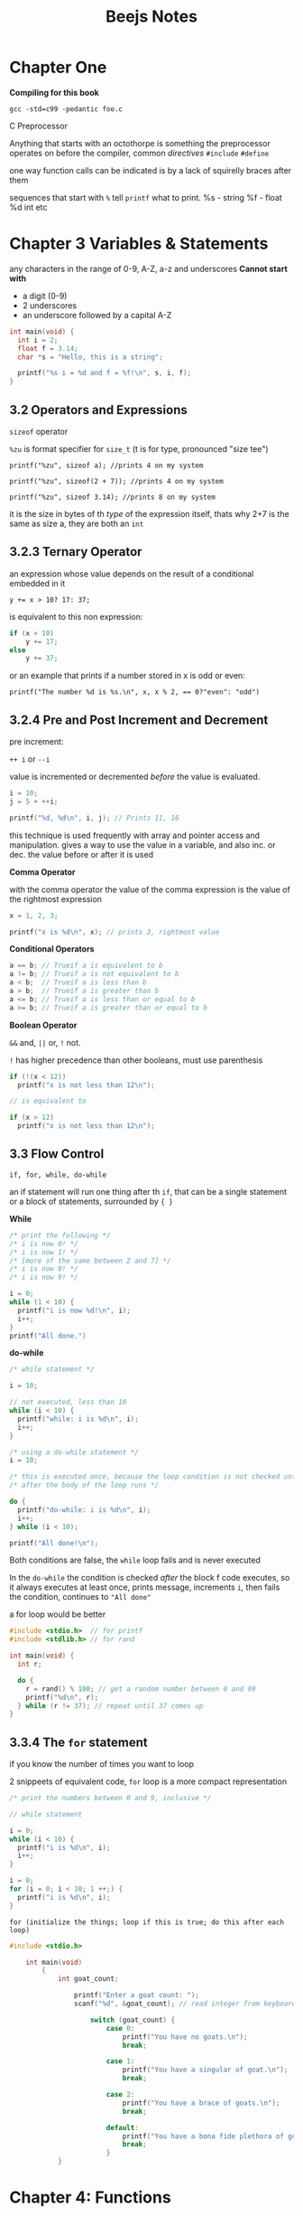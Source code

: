 #+TITLE: Beejs Notes

* Chapter One

*Compiling for this book*

~gcc -std=c99 -pedantic foo.c~

C Preprocessor

Anything that starts with an octothorpe is something the preprocessor operates on before the compiler, common /directives/ ~#include~ ~#define~

one way function calls can be indicated is by a lack of squirelly braces after them

sequences that start with ~%~ tell ~printf~ what to print. %s - string %f - float %d int etc



* Chapter 3 Variables & Statements

any characters in the range of 0-9, A-Z, a-z and underscores
*Cannot start with*
- a digit (0-9)
- 2 underscores
- an underscore followed by a capital A-Z

#+begin_src C
int main(void) {
  int i = 2;
  float f = 3.14;
  char *s = "Hello, this is a string";

  printf("%s i = %d and f = %f!\n", s, i, f);
}
#+end_src

#+RESULTS:
| Hello | this is a string i = 2 and f = 3.140000! |

** 3.2 Operators and Expressions

~sizeof~ operator

~%zu~ is format specifier for ~size_t~ (t is for type, pronounced "size tee")

~printf("%zu", sizeof a); //prints 4 on my system~

~printf("%zu", sizeof(2 + 7)); //prints 4 on my system~

~printf("%zu", sizeof 3.14); //prints 8 on my system~

it is the size in bytes of th /type/ of the expression itself, thats why 2+7 is the same as size a, they are both an ~int~

** 3.2.3 Ternary Operator

an expression whose value depends on the result of a conditional embedded in it

~y += x > 10? 17: 37;~

is equivalent to this non expression:

#+begin_src C
if (x > 10)
    y += 17;
else
    y += 37;
#+end_src

or an example that prints if a number stored in x is odd or even:

~printf("The number %d is %s.\n", x, x % 2, == 0?"even": "odd")~

** 3.2.4 Pre and Post Increment and Decrement

pre increment:

~++ i~ or ~--i~

value is incremented or decremented /before/ the value is evaluated.

#+begin_src C
i = 10;
j = 5 + ++i;

printf("%d, %d\n", i, j); // Prints 11, 16
#+end_src

this technique is used frequently with array and pointer access and manipulation. gives a way to use the value in a variable, and also inc. or dec. the value before or after it is used

*Comma Operator*

with the comma operator the value of the comma expression is the value of the rightmost expression

#+begin_src C
x = 1, 2, 3;

printf("x is %d\n", x); // prints 3, rightmost value
#+end_src

*Conditional Operators*

#+begin_src C
a == b; // Trueif a is equivalent to b
a != b; // Trueif a is not equivalent to b
a < b;  // Trueif a is less than b
a > b;  // Trueif a is greater than b
a <= b; // Trueif a is less than or equal to b
a >= b; // Trueif a is greater than or equal to b
#+end_src


*Boolean Operator*

~&&~ and, ~||~ or, ~!~ not.

~!~ has higher precedence than other booleans, must use parenthesis

#+begin_src C
if (!(x < 12))
  printf("x is not less than 12\n");

// is equivalent to

if (x > 12)
  printf("x is not less than 12\n");
#+end_src

** 3.3 Flow Control

~if, for, while, do-while~

    an if statement will run one thing after th ~if~, that can be a single statement or a block of statements, surrounded by ~{ }~

   *While*

   #+begin_src C
/* print the following */
/* i is now 0! */
/* i is now 1! */
/* [more of the same between 2 and 7] */
/* i is now 8! */
/* i is now 9! */

i = 0;
while (1 < 10) {
  printf("i is now %d!\n", i);
  i++;
}
printf("All done.")
   #+end_src


*do-while*

#+begin_src C
/* while statement */

i = 10;

// not executed, less than 10
while (i < 10) {
  printf("while: i is %d\n", i);
  i++;
}

/* using a do-while statement */
i = 10;

/* this is executed once, because the loop condition is not checked until */
/* after the body of the loop runs */

do {
  printf("do-while: i is %d\n", i);
  i++;
} while (i < 10);

printf("All done!\n");
#+end_src


Both conditions are false, the ~while~ loop fails and is never executed

In the ~do-while~ the condition is checked /after/ the block f code executes, so it always executes at least once, prints message, increments ~i~, then fails the condition, continues to ~"All done"~

a for loop would be better

#+begin_src C
#include <stdio.h>  // for printf
#include <stdlib.h> // for rand

int main(void) {
  int r;

  do {
    r = rand() % 100; // get a random number between 0 and 99
    printf("%d\n", r);
  } while (r != 37); // repeat until 37 comes up
}
#+end_src

#+RESULTS:
| 83 |
| 86 |
| 77 |
| 15 |
| 93 |
| 35 |
| 86 |
| 92 |
| 49 |
| 21 |
| 62 |
| 27 |
| 90 |
| 59 |
| 63 |
| 26 |
| 40 |
| 26 |
| 72 |
| 36 |
| 11 |
| 68 |
| 67 |
| 29 |
| 82 |
| 30 |
| 62 |
| 23 |
| 67 |
| 35 |
| 29 |
|  2 |
| 22 |
| 58 |
| 69 |
| 67 |
| 93 |
| 56 |
| 11 |
| 42 |
| 29 |
| 73 |
| 21 |
| 19 |
| 84 |
| 37 |



** 3.3.4 The ~for~ statement

if you know the number of times you want to loop

2 snippeets of equivalent code, ~for~ loop is a more compact representation

#+begin_src C
/* print the numbers between 0 and 9, inclusive */

// while statement

i = 0;
while (i < 10) {
  printf("i is %d\n", i);
  i++;
}

i = 0;
for (i = 0; i < 10; 1 ++;) {
  printf("i is %d\n", i);
}
#+end_src

#+RESULTS:

~for (initialize the things; loop if this is true; do this after each loop)~


#+begin_src C
#include <stdio.h>

    int main(void)
        {
            int goat_count;

                printf("Enter a goat count: ");
                scanf("%d", &goat_count); // read integer from keyboard

                    switch (goat_count) {
                        case 0:
                            printf("You have no goats.\n");
                            break;

                        case 1:
                            printf("You have a singular of goat.\n");
                            break;

                        case 2:
                            printf("You have a brace of goats.\n");
                            break;

                        default:
                            printf("You have a bona fide plethora of goats.\n");
                            break;
                        }
            }
#+end_src

#+RESULTS:
: Enter a goat count: You have a bona fide plethora of goats.

* Chapter 4: Functions

Functions accept a variety of arguments and return a value. One important thing: the arguments and return value types are predeclared.

#+begin_src C
int plus_one(int n) // the "definition"
    {
    return n + 1;
    }
#+end_src

#+begin_src C
int main(void)
    {
    int i = 10, j;

        j = plus_one(i); // the "call"

        printf("i + 1 is %d\n", j);
    }
#+end_src


~void~ is a  keyword thats used to indicate that the function accepts no arguments
